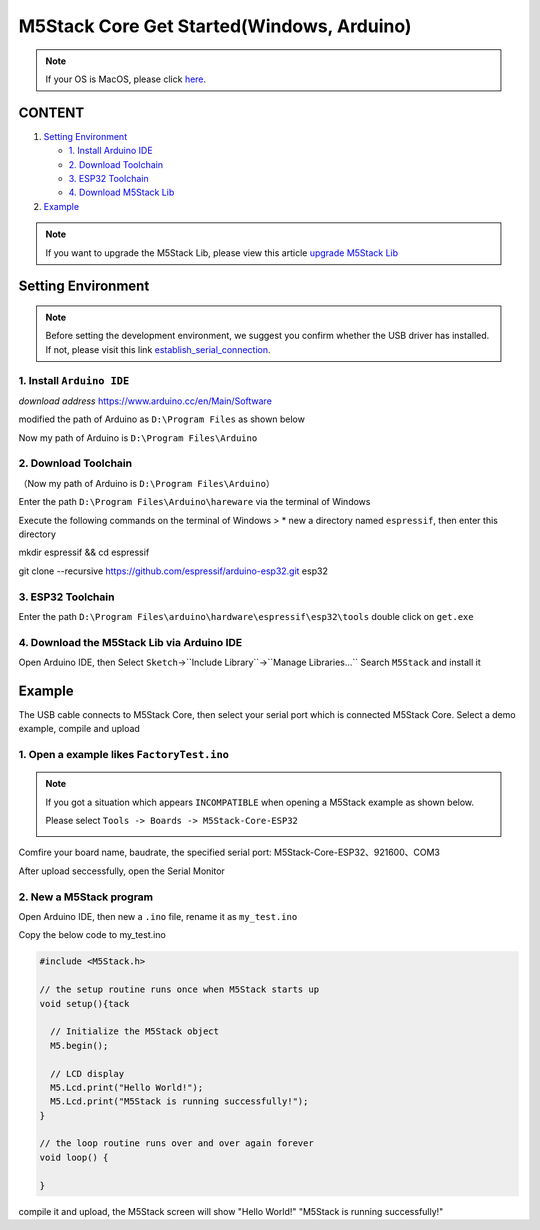 M5Stack Core Get Started(Windows, Arduino)
===========================================

.. note::
    If your OS is MacOS, please click `here`_.

.. _here: m5stack_core_get_started_Arduino_MacOS.html

CONTENT
~~~~~~~

1. `Setting Environment <#setting-environment>`__

   -  `1. Install Arduino IDE <#1-install-arduino-ide>`__

   -  `2. Download Toolchain <#2-download-toolchain>`__

   -  `3. ESP32 Toolchain <#3-esp32-toolchain>`__

   -  `4. Download M5Stack Lib <#4-download-m5stack-lib>`__

2. `Example <#example>`__

.. note::

    If you want to upgrade the M5Stack Lib, please view this article `upgrade M5Stack Lib`_

.. _upgrade M5Stack Lib: upgrade_m5stack_lib.html


Setting Environment
~~~~~~~~~~~~~~~~~~~

.. note::

    Before setting the development environment, we suggest you confirm whether the USB driver has installed. If not, please visit this link `establish_serial_connection`_.

.. _establish_serial_connection: establish_serial_connection.html

1. Install ``Arduino IDE``
^^^^^^^^^^^^^^^^^^^^^^^^^^

*download address* https://www.arduino.cc/en/Main/Software

.. image:: ../../_static/screenshots/arduino_cc_package.png

modified the path of Arduino as ``D:\Program Files`` as shown below

.. image:: ../../_static/screenshots/select_arduino_install_path.png

Now my path of Arduino is ``D:\Program Files\Arduino``

.. image:: ../../_static/screenshots/arduino_path.png

2. Download Toolchain
^^^^^^^^^^^^^^^^^^^^^

（Now my path of Arduino is ``D:\Program Files\Arduino``\ ）

Enter the path ``D:\Program Files\Arduino\hareware`` via the terminal of
Windows

Execute the following commands on the terminal of Windows > \* new a
directory named ``espressif``, then enter this directory

mkdir espressif && cd espressif

.. image:: ../../_static/screenshots/mkdir_espressif.png


    -  clone ``esp32 idf`` at the directory named ``esp32``

git clone --recursive https://github.com/espressif/arduino-esp32.git
esp32

.. image:: ../../_static/screenshots/download_idf.png

3. ESP32 Toolchain
^^^^^^^^^^^^^^^^^^

Enter the path
``D:\Program Files\arduino\hardware\espressif\esp32\tools`` double click
on ``get.exe``

.. image:: ../../_static/screenshots/select_get_exe_file.png

.. image:: ../../_static/screenshots/download_xtensa_tools.png

4. Download the M5Stack Lib via Arduino IDE
^^^^^^^^^^^^^^^^^^^^^^^^^^^^^^^^^^^^^^^^^^^

Open Arduino IDE, then Select
``Sketch``->``Include Library``->``Manage Libraries...`` Search
``M5Stack`` and install it

.. image:: ../../_static/screenshots/select_arduino_lib.png

.. image:: ../../_static/screenshots/download_m5stack_lib.png

Example
~~~~~~~

The USB cable connects to M5Stack Core, then select your serial port
which is connected M5Stack Core. Select a demo example, compile and
upload

1. Open a example likes ``FactoryTest.ino``
^^^^^^^^^^^^^^^^^^^^^^^^^^^^^^^^^^^^^^^^^^^

.. image:: ../../_static/screenshots/select_demo.png

.. note::

    If you got a situation which appears ``INCOMPATIBLE`` when opening a M5Stack example as shown below.

    .. image:: ../../_static/getting_started_pics/m5stack_core/incompatible.jpg


    Please select ``Tools -> Boards -> M5Stack-Core-ESP32``

    .. image:: ../../_static/getting_started_pics/m5stack_core/select_m5stack_core_board.jpg


Comfire your board name, baudrate, the specified serial port:
M5Stack-Core-ESP32、921600、COM3

.. image:: ../../_static/screenshots/select_board_and_com.png

After upload seccessfully, open the Serial Monitor

.. image:: ../../_static/screenshots/FactoryTest_result.png

2. New a M5Stack program
^^^^^^^^^^^^^^^^^^^^^^^^

Open Arduino IDE, then new a ``.ino`` file, rename it as ``my_test.ino``

Copy the below code to my\_test.ino

.. code:: cpp

    #include <M5Stack.h>

    // the setup routine runs once when M5Stack starts up
    void setup(){tack

      // Initialize the M5Stack object
      M5.begin();

      // LCD display
      M5.Lcd.print("Hello World!");
      M5.Lcd.print("M5Stack is running successfully!");
    }

    // the loop routine runs over and over again forever
    void loop() {

    }

compile it and upload, the M5Stack screen will show "Hello World!"
"M5Stack is running successfully!"
